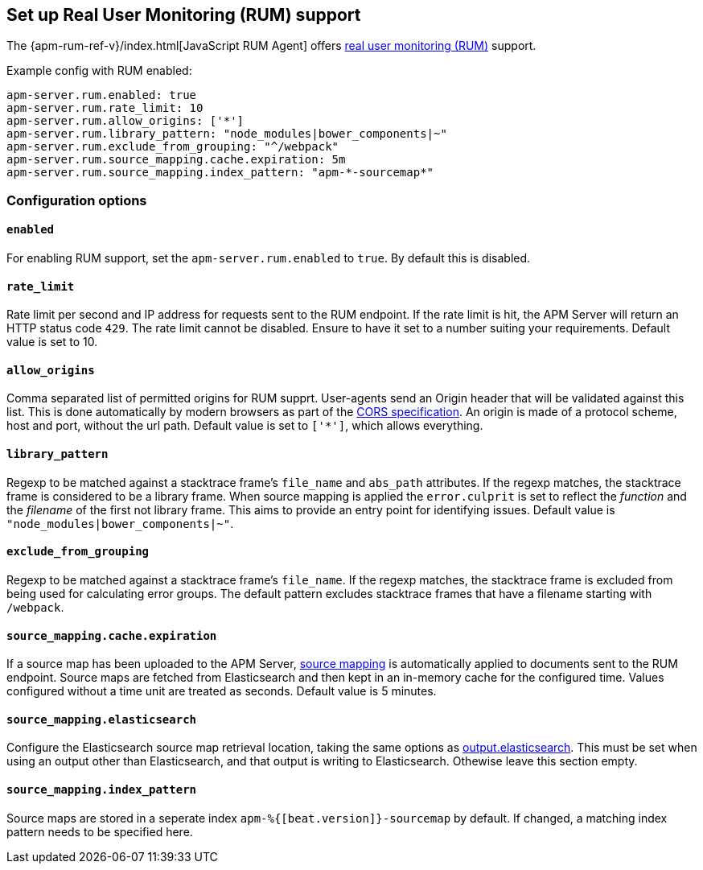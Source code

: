 [[configuration-rum]]
== Set up Real User Monitoring (RUM) support

The {apm-rum-ref-v}/index.html[JavaScript RUM Agent] offers <<rum, real user monitoring (RUM)>> support.

Example config with RUM enabled:

["source","yaml"]
----
apm-server.rum.enabled: true
apm-server.rum.rate_limit: 10
apm-server.rum.allow_origins: ['*']
apm-server.rum.library_pattern: "node_modules|bower_components|~"
apm-server.rum.exclude_from_grouping: "^/webpack"
apm-server.rum.source_mapping.cache.expiration: 5m
apm-server.rum.source_mapping.index_pattern: "apm-*-sourcemap*"
----

[float]
=== Configuration options

[[rum-enable]]
[float]
==== `enabled`
For enabling RUM support, set the `apm-server.rum.enabled` to `true`.
By default this is disabled.

[float]
==== `rate_limit`
Rate limit per second and IP address for requests sent to the RUM endpoint.
If the rate limit is hit, the APM Server will return an HTTP status code `429`.
The rate limit cannot be disabled. Ensure to have it set to a number suiting your requirements.
Default value is set to 10.

[float]
==== `allow_origins`
Comma separated list of permitted origins for RUM supprt.
User-agents send an Origin header that will be validated against this list.
This is done automatically by modern browsers as part of the https://www.w3.org/TR/cors/[CORS specification].
An origin is made of a protocol scheme, host and port, without the url path.
Default value is set to `['*']`, which allows everything.

[float]
==== `library_pattern`
Regexp to be matched against a stacktrace frame's `file_name` and `abs_path` attributes.
If the regexp matches, the stacktrace frame is considered to be a library frame.
When source mapping is applied the `error.culprit` is set to reflect the _function_ and the _filename_
of the first not library frame.
This aims to provide an entry point for identifying issues.
Default value is `"node_modules|bower_components|~"`.

[float]
==== `exclude_from_grouping`
Regexp to be matched against a stacktrace frame's `file_name`.
If the regexp matches, the stacktrace frame is excluded from being used for calculating error groups.
The default pattern excludes stacktrace frames that have a filename starting with `/webpack`.

[[rum-sourcemap-cache]]
[float]
==== `source_mapping.cache.expiration`
If a source map has been uploaded to the APM Server,
<<sourcemaps,source mapping>> is automatically applied to documents sent to the RUM endpoint.
Source maps are fetched from Elasticsearch and then kept in an in-memory cache for the configured time.
Values configured without a time unit are treated as seconds.
Default value is 5 minutes.

[[config-sourcemapping-elasticsearch]]
[float]
==== `source_mapping.elasticsearch`
Configure the Elasticsearch source map retrieval location, taking the same options as <<elasticsearch-output,output.elasticsearch>>.
This must be set when using an output other than Elasticsearch, and that output is writing to Elasticsearch.
Othewise leave this section empty.

[float]
==== `source_mapping.index_pattern`
Source maps are stored in a seperate index `apm-%{[beat.version]}-sourcemap` by default.
If changed, a matching index pattern needs to be specified here.

